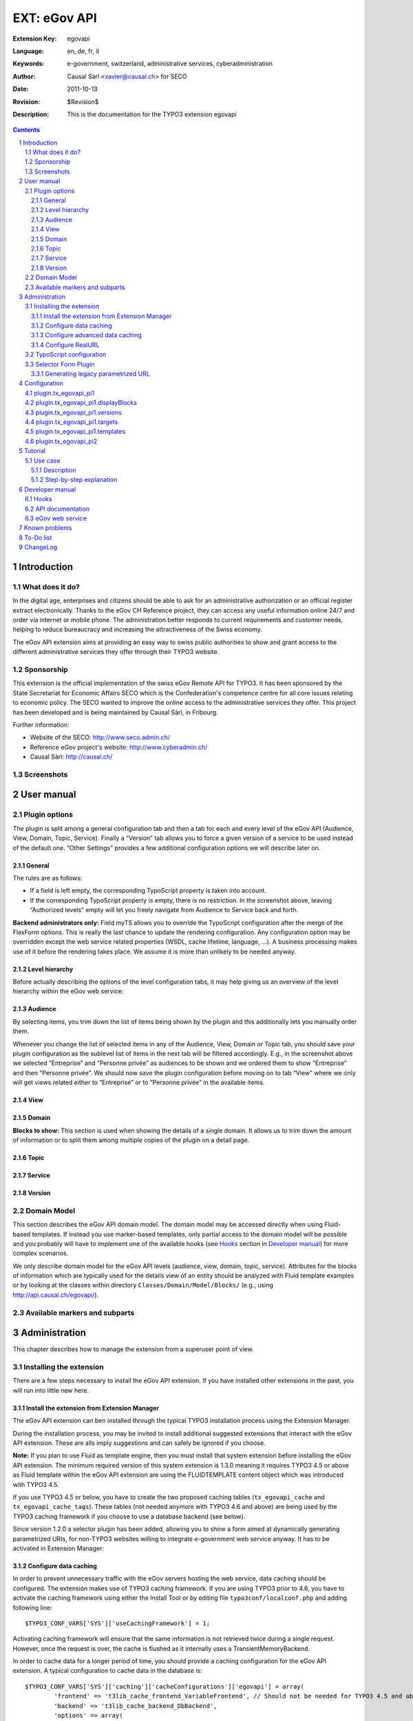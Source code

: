 .. sectnum::
.. coding: utf-8 without BOM
.. _Show files in current folder: .

============================================================
EXT: eGov API
============================================================

:Extension Key: egovapi
:Language:      en, de, fr, it
:Keywords:      e-government, switzerland, administrative services, cyberadministration
:Author:        Causal Sàrl <xavier@causal.ch> for SECO
:Date:          2011-10-13
:Revision:      $Revision$
:Description:   This is the documentation for the TYPO3 extension egovapi

.. contents::

Introduction
============

What does it do?
----------------

In the digital age, enterprises and citizens should be able to ask for an administrative
authorization or an official register extract electronically. Thanks to the eGov CH Reference
project, they can access any useful information online 24/7 and order via internet or mobile phone.
The administration better responds to current requirements and customer needs, helping to reduce
bureaucracy and increasing the attractiveness of the Swiss economy.

The eGov API extension aims at providing an easy way to swiss public authorities to show and grant
access to the different administrative services they offer through their TYPO3 website.

Sponsorship
-----------

This extension is the official implementation of the swiss eGov Remote API for TYPO3. It has been
sponsored by the State Secretariat for Economic Affairs SECO which is the Confederation's competence
centre for all core issues relating to economic policy. The SECO wanted to improve the online access
to the administrative services they offer. This project has been developed and is being maintained
by Causal Sàrl, in Fribourg.

Further information:

- Website of the SECO: http://www.seco.admin.ch/
- Reference eGov project's website: http://www.cyberadmin.ch/
- Causal Sàrl: http://causal.ch/

Screenshots
-----------

.. image:: images/screenshots/overview.jpg





User manual
===========

Plugin options
--------------

The plugin is split among a general configuration tab and then a tab for each and every level of the
eGov API (Audience, View, Domain, Topic, Service). Finally a “Version” tab allows you to force a
given version of a service to be used instead of the default one. “Other Settings” provides a few
additional configuration options we will describe later on.

General
```````

.. image:: images/user_manual/general.png

The rules are as follows:

- If a field is left empty, the corresponding TypoScript property is taken into account.
- If the corresponding TypoScript property is empty, there is no restriction. In the screenshot
  above, leaving “Authorized levels” empty will let you freely navigate from Audience to Service
  back and forth.

**Backend administrators only:** Field myTS allows you to override the TypoScript configuration
after the merge of the FlexForm options. This is really the last chance to update the rendering
configuration. Any configuration option may be overridden except the web service related properties
(WSDL, cache lifetime, language, ...). A business processing makes use of it before the rendering
takes place. We assume it is more than unlikely to be needed anyway.

Level hierarchy
```````````````

Before actually describing the options of the level configuration tabs, it may help giving us an
overview of the level hierarchy within the eGov web service:

.. image:: images/user_manual/hierarchy.png

Audience
````````

.. image:: images/user_manual/audience.png

By selecting items, you trim down the list of items being shown by the plugin and this additionally
lets you manually order them.

Whenever you change the list of selected items in any of the Audience, View, Domain or Topic tab, you
should save your plugin configuration as the sublevel list of items in the next tab will be filtered
accordingly. E.g., in the screenshot above we selected “Entreprise” and “Personne privée” as
audiences to be shown and we ordered them to show “Entreprise” and then “Personne privée”. We should
now save the plugin configuration before moving on to tab “View” where we only will get views related
either to “Entreprise” or to “Personne privée” in the available items.

View
````

.. image:: images/user_manual/view.png

Domain
``````

.. image:: images/user_manual/domain.png

**Blocks to show:** This section is used when showing the details of a single domain. It allows us
to trim down the amount of information or to split them among multiple copies of the plugin on a
detail page.

Topic
`````

.. image:: images/user_manual/topic.png

Service
```````

.. image:: images/user_manual/service.png

Version
```````

.. image:: images/user_manual/version.png

Domain Model
------------

This section describes the eGov API domain model. The domain model may be accessed directly when
using Fluid-based templates. If instead you use marker-based templates, only partial access to the
domain model will be possible and you probably will have to implement one of the available hooks
(see `Hooks`_ section in `Developer manual`_) for more complex scenarios.

We only describe domain model for the eGov API levels (audience, view, domain, topic, service).
Attributes for the blocks of information which are typically used for the details view of an entity
should be analyzed with Fluid template examples or by looking at the classes within directory
``Classes/Domain/Model/Blocks/`` (e.g., using http://api.causal.ch/egovapi/).

Available markers and subparts
------------------------------





Administration
==============

This chapter describes how to manage the extension from a superuser point of view.

Installing the extension
------------------------

There are a few steps necessary to install the eGov API extension. If you have installed other
extensions in the past, you will run into little new here.

Install the extension from Extension Manager
````````````````````````````````````````````

The eGov API extension can ben installed through the typical TYPO3 installation process using the
Extension Manager.

During the installation process, you may be invited to install additional suggested extensions that
interact with the eGov API extension. These are alls imply suggestions and can safely be ignored if
you choose.

**Note:** If you plan to use Fluid as template engine, then you must install that system extension
before installing the eGov API extension. The minimum required version of this system extension is
1.3.0 meaning it requires TYPO3 4.5 or above as Fluid template within the eGov API extension are
using the FLUIDTEMPLATE content object which was introduced with TYPO3 4.5.

If you use TYPO3 4.5 or below, you have to create the two proposed caching tables
(``tx_egovapi_cache`` and ``tx_egovapi_cache_tags``). These tables (not needed anymore with
TYPO3 4.6 and above) are being used by the TYPO3 caching framework if you choose to use a database
backend (see below).

Since version 1.2.0 a selector plugin has been added, allowing you to show a form aimed at
dynamically generating parametrized URIs, for non-TYPO3 websites willing to integrate e-government
web service anyway. It has to be activated in Extension Manager:

.. image:: images/administration/advanced_settings.png

Configure data caching
``````````````````````

In order to prevent unnecessary traffic with the eGov servers hosting the web service, data caching
should be configured. The extension makes use of TYPO3 caching framework. If you are using TYPO3
prior to 4.6, you have to activate the caching framework using either the Install Tool or by editing
file ``typo3conf/localconf.php`` and adding following line:

::

	$TYPO3_CONF_VARS['SYS']['useCachingFramework'] = 1;

Activating caching framework will ensure that the same information is not retrieved twice during a
single request. However, once the request is over, the cache is flushed as it internally uses a
TransientMemoryBackend.

In order to cache data for a longer period of time, you should provide a caching configuration for
the eGov API extension. A typical configuration to cache data in the database is:

::

	$TYPO3_CONF_VARS['SYS']['caching']['cacheConfigurations']['egovapi'] = array(
		'frontend' => 't3lib_cache_frontend_VariableFrontend', // Should not be needed for TYPO3 4.5 and above
		'backend' => 't3lib_cache_backend_DbBackend',
		'options' => array(
			'cacheTable' => 'tx_egovapi_cache',
			'tagsTable' => 'tx_egovapi_cache_tags',
		)
	);

**Important note:** The “cacheTable” and “tagsTable” parts are not relevant anymore if you use
TYPO3 4.6 and above as the caching framework uses it own table structure (creation of the
corresponding tables when installing the eGov API extension is thus useless as well). See the
corresponding task on Forge if you want to learn more.

**Beware:** In TYPO3 4.6 and above, the “clear all cache” will flush the eGov API cache too, as
expected after all. This is a good reason to make sure you do not clear all cache unless you really
have to do so as it will severely impact the web service performances.

Please refer to the TYPO3 documentation for further configuration options.

Configure advanced data caching
```````````````````````````````

Since web service version 2, the eGov API extension can take advantage of an operation returning
recently updated services. This lets you configuring an unlimited cache lifetime (see chapter
`Configuration`_) and invalidate cache entry as they are updated. This is done by regularly running
(e.g., every 1-2 days) scheduler task “Latest changes in eGov API” for all communities you are
retrieving data for.

Configure RealURL
`````````````````

If you are using RealURL, the good news is that the eGov API extension comes with a configuration
for RealURL.

If your configuration is automatically generated (you have a ``typo3conf/realurl_autoconf.php``
file), delete it. It will be recreated by RealURL the next time you render your page and will
integrate our postVarSets configuration.

If you manually tweaked the configuration (you have a ``typo3conf/realurl_conf.php`` file), here is
the configuration we suggest:

::

	'postVarSets' => array(
		'_DEFAULT' => array(
			'audience' => array(
				array(
					'GETvar' => 'tx_egovapi_pi1[audience]',
				),
			),
			'view' => array(
				array(
					'GETvar' => 'tx_egovapi_pi1[view]',
				),
			),
			'domain' => array(
				array(
					'GETvar' => 'tx_egovapi_pi1[domain]',
				),
			),
			'topic' => array(
				array(
					'GETvar' => 'tx_egovapi_pi1[topic]',
				),
			),
			'service' => array(
				array(
					'GETvar' => 'tx_egovapi_pi1[service]',
				),
			),
			'action' => array(
				array(
					'GETvar' => 'tx_egovapi_pi1[action]',
				)
			),
			'mode' => array(
				array(
					'GETvar' => 'tx_egovapi_pi1[mode]',
				)
			),
		),
	),

TypoScript configuration
------------------------

In order for this extension to be usable, make sure to include at least the static template
“settings” from the eGov API extension. To do that, click on Web > Template in the left frame and
then select the root page of the website. You template will show up. Then click on link “Edit the
whole template record”, open tab “Includes” and add static template from extension egovapi.

You are presented with two items in the list of available items. One is “eGov API settings
(egovapi)”, the other is “eGov API CSS-styles (egovapi)”. You should at least add the settings. The
CSS styles may serve as example for styling the extension's output and should even be omitted if
you want to use your own CSS.

.. image:: images/administration/info_modify.png

.. image:: images/administration/include_ts.png

Save changes to your templates and close this form. Then open the Constant Editor from the drop-down
menu and update global configuration to fit your needs:

.. image:: images/administration/constant_editor.png

There are many other options such as the language of the web service which should typically be
related to the value of config.language in your setup.

If you are running a recent version of TYPO3 (≥ 4.5.0), you definitively should use Fluid as
rendering engine. This requires system extension fluid to be loaded. Using Fluid will highly ease
the way you prepare your templates and will let you have full control over the way web service data
are rendered.

Selector Form Plugin
--------------------

If you activated the selector form plugin within the Extension Manager, you will see an additional
plugin available in the new content element wizard:

.. image:: images/administration/selector_form_plugin.png

The selector form plugin requires a dedicated static TypoScript, the “eGov API selector settings”
and possibly the default CSS styles, as for the main plugin. Make sure to properly configure
constant plugin.tx_egovapi.targets.single.service with the UID of the page containing the main
plugin.

The plugin is shipped with a standard jQuery-based javascript using AJAX queries to refresh the
form. A custom demo version has been integrated on
http://fr.causal.ch/realisations/api-e-government/demo/.

**Beware:** The main plugin should use settings “eGov API selector settings” too and not the
default ones.

Generating legacy parametrized URL
``````````````````````````````````

You may want to use the selector form plugin to generate parametrized URL compatible with the
legacy service handler on www.cyberadmin.ch. Below is a configuration example for generating such
URLs.

::

	plugin.tx_egovapi_pi2.parametrizedUrl = TEXT
	plugin.tx_egovapi_pi2.parametrizedUrl {
		typolink {
			parameter = http://www.cyberadmin.ch/eGovApi/
			parameter.wrap.cObject = COA
			parameter.wrap.cObject {
				1 = TEXT
				1.value = |
				
				10 = TEXT
				10.data = GP:language
				10.wrap = ?eCHlanguageID=|
				10.case = upper
				20 = TEXT
				20.data = GP:organization
				20.wrap = &eCHmunicipalityID=|
				30 = TEXT
				30.field = id
				30.wrap = &eCHserviceID=|
				40 = TEXT
				40.field = versionId
				40.wrap = &eCHserviceVersionID=|
				50 = TEXT
				50.data = GP:blocks
				50.wrap = &eCHserviceBlock=|
				60 = TEXT
				60.value = htmlpagecss
				60.wrap = &eCHapiFormat=|
				70 = TEXT
				70.value = utf-8
				70.wrap = &eCHapiEncode=|
			}
		}
	}





Configuration
=============

plugin.tx_egovapi_pi1
---------------------

plugin.tx_egovapi_pi1.displayBlocks
-----------------------------------

plugin.tx_egovapi_pi1.versions
------------------------------

plugin.tx_egovapi_pi1.targets
-----------------------------

plugin.tx_egovapi_pi1.templates
-------------------------------

plugin.tx_egovapi_pi2
---------------------





Tutorial
========

This tutorial is best suited for day-to-day webmasters or editors having to integrate the eGov API
within their website. It assumes an administrator already properly installed this extension (see
chapter `Administration`_). It is targeted at users and as such section “`Plugin options`_” of
chapter `User manual`_) is part of the basic know-how the webmaster or editor should have to be
able to use this extension.

Use case
--------

Description
```````````

You would like to show the list of service domains available for the audience “Personne privée”
(100) in some part of your website.

Step-by-step explanation
````````````````````````

1. Open Web > Page module and navigate within your website to the page where you would like to
   add the eGov API plugin.
2. Click on icon |new_ce| to add a content element to your page
3. Move to section “Plugins” and select the eGov API plugin:

.. |new_ce| image:: images/tutorial/new_ce.png
.. image:: images/tutorial/ce_wizard.png

After having given a header to your content element as a best practice (possibly set its rendering
Type to hidden), you should configure the eGov API plugin:

.. image:: images/tutorial/edit_ce.png

1. Move to the “Plugin” tab to access plugin's configuration options
2. Select “General” option tab
3. Authorize level “Domain” to be shown. As this is the only selected level, it will be used as
   entry point for the plugin and will not allow navigation to other levels. If you need this, you
   may either add other authorized levels after the entry point level or configure redirect pages
   containing plugins for the other levels on “Other Settings” option tab.

Last step is to configure the plugin in order to only show the audience “Personne privée”:

.. image:: images/tutorial/audience_personne_privee.png

1. Select “Audience” option tab
2. Select audience “Personne privée”.

That's it! If you show your page, you should have a list of domains related to the audience
“Personne privée”:

.. image:: images/tutorial/result.png





Developer manual
================

This chapter is really targeted at extension developers. Most TYPO3 integrators should never have
the need to go that deep in order for them to configure the eGov API extension to fit their
integration needs. If however you encounter some limitation you cannot solve using TypoScript
configuration, you may want to read the following sections to learn how to take more control.

Hooks
-----

Some hooks have been integrated into the eGov API extension. They are primarily targeted at letting
you post-process the subparts and markers prior to the actual rendering process, when using
marker-based templates or to post-process the AJAX returned data. Hooks have not been used for
Fluid-based templates as you may achieve the same goal with TypoScript configuration or use of
ViewHelpers.

Following hooks are available:

- Final post-processing:
    ``$GLOBALS['TYPO3_CONF_VARS']['EXTCONF']['egovapi']['renderHook']``
- Post-processing of audience subparts and markers:
    ``$GLOBALS['TYPO3_CONF_VARS']['EXTCONF']['egovapi']['prepareAudienceHook']``
- Post-processing of view subparts and markers:
    ``$GLOBALS['TYPO3_CONF_VARS']['EXTCONF']['egovapi']['prepareViewHook']``
- Post-processing of domain subparts and markers:
    ``$GLOBALS['TYPO3_CONF_VARS']['EXTCONF']['egovapi']['prepareDomainHook']``
- Post-processing of topic subparts and markers:
    ``$GLOBALS['TYPO3_CONF_VARS']['EXTCONF']['egovapi']['prepareTopicHook']``
- Post-processing of service subparts and markers:
    ``$GLOBALS['TYPO3_CONF_VARS']['EXTCONF']['egovapi']['prepareServiceHook']``
- Post-processing of AJAX returned data:
    ``$GLOBALS['TYPO3_CONF_VARS']['EXTCONF']['egovapi']['ajaxHook']``

API documentation
-----------------

The latest API documentation may be manually generated using doxygen configuration file
``doc/doxygen.conf``.

Alternatively, you may access it from http://api.causal.ch/egovapi/.

eGov web service
----------------

The eGov web service is documented by the corresponding WSDL.

When accessing this WSDL endpoint, XML schemas are defined as namespaces. The underlying XSD files
may be retrieved by prefixing the namespace by http://ref.cyberadmin.ch/WS20/ServiceContract/.
E.g., the schema of "dataCommonBlocks" may be accessed with
http://ref.cyberadmin.ch/WS20/Service/Contract/MessageContract/DataContract/CommonBlocks.xsd.





Known problems
==============

Please use the extension's bug tracker on Forge to report bugs:
http://forge.typo3.org/projects/extension-egovapi/issues.





To-Do list
==========

Please use the extension's bug tracker on Forge to propose new features:
http://forge.typo3.org/projects/extension-egovapi/issues.





ChangeLog
=========

The following is a very high level overview of the changes in this extension. For more details, see
the ChangeLog file included with the extension or `read it online
<http://forge.typo3.org/projects/extension-egovapi/repository/entry/trunk/ChangeLog/>`_.

+-------------+----------------------------------------------------------------------------------+
| Version     | Changes                                                                          |
+=============+==================================================================================+
| 1.4.0       | - Added support for both the existing web service and its upcoming new version   |
|             | - Tested with TYPO3 4.6                                                          |
+-------------+----------------------------------------------------------------------------------+
| 1.3.0       | - Added microformat markers (hCard) for the service's office                     |
|             | - Services are grouped by provider for the selector form plugin                  |
+-------------+----------------------------------------------------------------------------------+
| 1.2.0       | - Selector form plugin added                                                     |
+-------------+----------------------------------------------------------------------------------+
| 1.1.0       | - Completed German translation                                                   |
+-------------+----------------------------------------------------------------------------------+
| 1.0.0       | - Stable release                                                                 |
|             | - Updated documentation with additional screenshots                              |
|             | - Updated templates with additional CSS classes                                  |
+-------------+----------------------------------------------------------------------------------+
| 0.9.0       | - Further documentation                                                          |
+-------------+----------------------------------------------------------------------------------+
| 0.8.0       | - First release on TER                                                           |
+-------------+----------------------------------------------------------------------------------+
